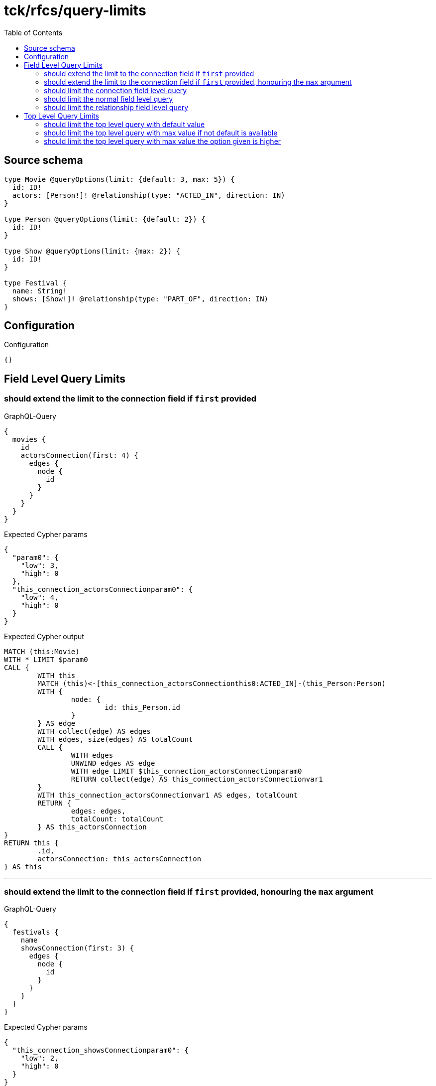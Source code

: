 :toc:

= tck/rfcs/query-limits

== Source schema

[source,graphql,schema=true]
----
type Movie @queryOptions(limit: {default: 3, max: 5}) {
  id: ID!
  actors: [Person!]! @relationship(type: "ACTED_IN", direction: IN)
}

type Person @queryOptions(limit: {default: 2}) {
  id: ID!
}

type Show @queryOptions(limit: {max: 2}) {
  id: ID!
}

type Festival {
  name: String!
  shows: [Show!]! @relationship(type: "PART_OF", direction: IN)
}
----

== Configuration

.Configuration
[source,json,schema-config=true]
----
{}
----
== Field Level Query Limits

=== should extend the limit to the connection field if `first` provided

.GraphQL-Query
[source,graphql]
----
{
  movies {
    id
    actorsConnection(first: 4) {
      edges {
        node {
          id
        }
      }
    }
  }
}
----

.Expected Cypher params
[source,json]
----
{
  "param0": {
    "low": 3,
    "high": 0
  },
  "this_connection_actorsConnectionparam0": {
    "low": 4,
    "high": 0
  }
}
----

.Expected Cypher output
[source,cypher]
----
MATCH (this:Movie)
WITH * LIMIT $param0
CALL {
	WITH this
	MATCH (this)<-[this_connection_actorsConnectionthis0:ACTED_IN]-(this_Person:Person)
	WITH {
		node: {
			id: this_Person.id
		}
	} AS edge
	WITH collect(edge) AS edges
	WITH edges, size(edges) AS totalCount
	CALL {
		WITH edges
		UNWIND edges AS edge
		WITH edge LIMIT $this_connection_actorsConnectionparam0
		RETURN collect(edge) AS this_connection_actorsConnectionvar1
	}
	WITH this_connection_actorsConnectionvar1 AS edges, totalCount
	RETURN {
		edges: edges,
		totalCount: totalCount
	} AS this_actorsConnection
}
RETURN this {
	.id,
	actorsConnection: this_actorsConnection
} AS this
----

'''

=== should extend the limit to the connection field if `first` provided, honouring the `max` argument

.GraphQL-Query
[source,graphql]
----
{
  festivals {
    name
    showsConnection(first: 3) {
      edges {
        node {
          id
        }
      }
    }
  }
}
----

.Expected Cypher params
[source,json]
----
{
  "this_connection_showsConnectionparam0": {
    "low": 2,
    "high": 0
  }
}
----

.Expected Cypher output
[source,cypher]
----
MATCH (this:Festival)
CALL {
	WITH this
	MATCH (this)<-[this_connection_showsConnectionthis0:PART_OF]-(this_Show:Show)
	WITH {
		node: {
			id: this_Show.id
		}
	} AS edge
	WITH collect(edge) AS edges
	WITH edges, size(edges) AS totalCount
	CALL {
		WITH edges
		UNWIND edges AS edge
		WITH edge LIMIT $this_connection_showsConnectionparam0
		RETURN collect(edge) AS this_connection_showsConnectionvar1
	}
	WITH this_connection_showsConnectionvar1 AS edges, totalCount
	RETURN {
		edges: edges,
		totalCount: totalCount
	} AS this_showsConnection
}
RETURN this {
	.name,
	showsConnection: this_showsConnection
} AS this
----

'''

=== should limit the connection field level query

.GraphQL-Query
[source,graphql]
----
{
  movies {
    id
    actorsConnection {
      edges {
        node {
          id
        }
      }
    }
  }
}
----

.Expected Cypher params
[source,json]
----
{
  "param0": {
    "low": 3,
    "high": 0
  },
  "this_connection_actorsConnectionparam0": {
    "low": 2,
    "high": 0
  }
}
----

.Expected Cypher output
[source,cypher]
----
MATCH (this:Movie)
WITH * LIMIT $param0
CALL {
	WITH this
	MATCH (this)<-[this_connection_actorsConnectionthis0:ACTED_IN]-(this_Person:Person)
	WITH {
		node: {
			id: this_Person.id
		}
	} AS edge
	WITH collect(edge) AS edges
	WITH edges, size(edges) AS totalCount
	CALL {
		WITH edges
		UNWIND edges AS edge
		WITH edge LIMIT $this_connection_actorsConnectionparam0
		RETURN collect(edge) AS this_connection_actorsConnectionvar1
	}
	WITH this_connection_actorsConnectionvar1 AS edges, totalCount
	RETURN {
		edges: edges,
		totalCount: totalCount
	} AS this_actorsConnection
}
RETURN this {
	.id,
	actorsConnection: this_actorsConnection
} AS this
----

'''

=== should limit the normal field level query

.GraphQL-Query
[source,graphql]
----
{
  movies {
    id
    actors {
      id
    }
  }
}
----

.Expected Cypher params
[source,json]
----
{
  "param0": {
    "low": 3,
    "high": 0
  },
  "param1": {
    "low": 2,
    "high": 0
  }
}
----

.Expected Cypher output
[source,cypher]
----
MATCH (this:Movie)
WITH * LIMIT $param0
CALL {
	WITH this
	MATCH (this_actors:Person)-[this0:ACTED_IN]->(this)
	WITH this_actors {
		.id
	} AS this_actors LIMIT $param1
	RETURN collect(this_actors) AS this_actors
}
RETURN this {
	.id,
	actors: this_actors
} AS this
----

'''

=== should limit the relationship field level query

.GraphQL-Query
[source,graphql]
----
{
  movies {
    id
    actors {
      id
    }
  }
}
----

.Expected Cypher params
[source,json]
----
{
  "param0": {
    "low": 3,
    "high": 0
  },
  "param1": {
    "low": 2,
    "high": 0
  }
}
----

.Expected Cypher output
[source,cypher]
----
MATCH (this:Movie)
WITH * LIMIT $param0
CALL {
	WITH this
	MATCH (this_actors:Person)-[this0:ACTED_IN]->(this)
	WITH this_actors {
		.id
	} AS this_actors LIMIT $param1
	RETURN collect(this_actors) AS this_actors
}
RETURN this {
	.id,
	actors: this_actors
} AS this
----

'''


== Top Level Query Limits

=== should limit the top level query with default value

.GraphQL-Query
[source,graphql]
----
{
  movies {
    id
  }
}
----

.Expected Cypher params
[source,json]
----
{
  "param0": {
    "low": 3,
    "high": 0
  }
}
----

.Expected Cypher output
[source,cypher]
----
MATCH (this:Movie)
WITH * LIMIT $param0
RETURN this {
	.id
} AS this
----

'''

=== should limit the top level query with max value if not default is available

.GraphQL-Query
[source,graphql]
----
{
  shows {
    id
  }
}
----

.Expected Cypher params
[source,json]
----
{
  "param0": {
    "low": 2,
    "high": 0
  }
}
----

.Expected Cypher output
[source,cypher]
----
MATCH (this:Show)
WITH * LIMIT $param0
RETURN this {
	.id
} AS this
----

'''

=== should limit the top level query with max value the option given is higher

.GraphQL-Query
[source,graphql]
----
{
  shows(options: {limit: 5}) {
    id
  }
}
----

.Expected Cypher params
[source,json]
----
{
  "param0": {
    "low": 2,
    "high": 0
  }
}
----

.Expected Cypher output
[source,cypher]
----
MATCH (this:Show)
WITH * LIMIT $param0
RETURN this {
	.id
} AS this
----

'''


